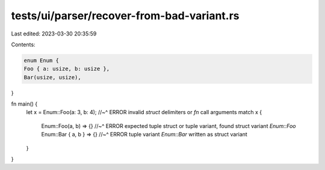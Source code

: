 tests/ui/parser/recover-from-bad-variant.rs
===========================================

Last edited: 2023-03-30 20:35:59

Contents:

.. code-block:: rs

    enum Enum {
    Foo { a: usize, b: usize },
    Bar(usize, usize),
}

fn main() {
    let x = Enum::Foo(a: 3, b: 4);
    //~^ ERROR invalid `struct` delimiters or `fn` call arguments
    match x {
        Enum::Foo(a, b) => {}
        //~^ ERROR expected tuple struct or tuple variant, found struct variant `Enum::Foo`
        Enum::Bar { a, b } => {}
        //~^ ERROR tuple variant `Enum::Bar` written as struct variant
    }
}


